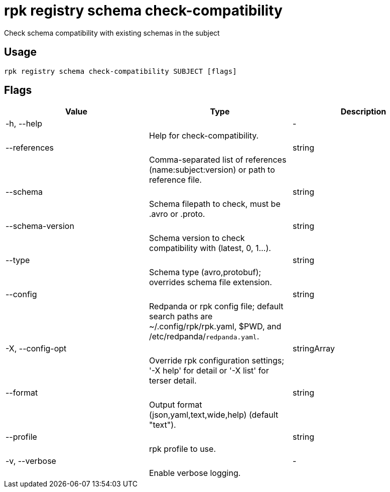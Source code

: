 = rpk registry schema check-compatibility
:description: rpk registry schema check-compatibility

Check schema compatibility with existing schemas in the subject

== Usage

[,bash]
----
rpk registry schema check-compatibility SUBJECT [flags]
----

== Flags

[cols="1m,1a,2a]
|===
|*Value* |*Type* |*Description*

|-h, --help ||- ||Help for check-compatibility. |

|--references ||string ||Comma-separated list of references (name:subject:version) or path to reference file. |

|--schema ||string ||Schema filepath to check, must be .avro or .proto. |

|--schema-version ||string ||Schema version to check compatibility with (latest, 0, 1...). |

|--type ||string ||Schema type (avro,protobuf); overrides schema file extension. |

|--config ||string ||Redpanda or rpk config file; default search paths are ~/.config/rpk/rpk.yaml, $PWD, and /etc/redpanda/`redpanda.yaml`. |

|-X, --config-opt ||stringArray ||Override rpk configuration settings; '-X help' for detail or '-X list' for terser detail. |

|--format ||string ||Output format (json,yaml,text,wide,help) (default "text"). |

|--profile ||string ||rpk profile to use. |

|-v, --verbose ||- ||Enable verbose logging. |
|===